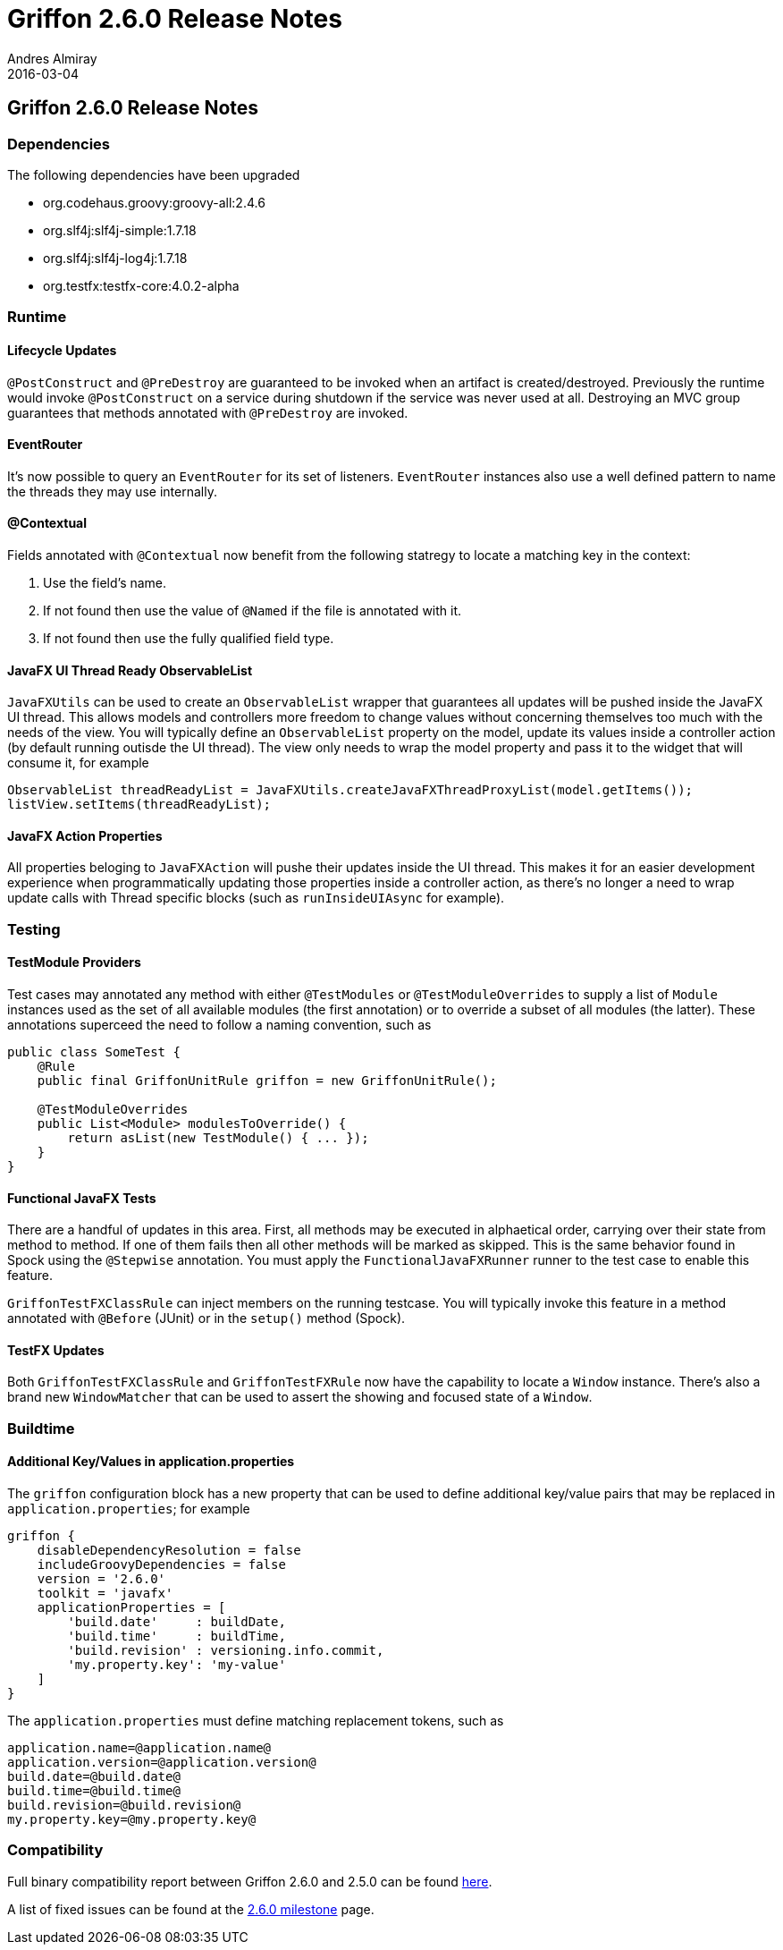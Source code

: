 = Griffon 2.6.0 Release Notes
Andres Almiray
2016-03-04
:jbake-type: post
:jbake-status: published
:category: releasenotes
:idprefix:
:linkattrs:
:path-griffon-core: /guide/2.6.0/api/griffon/core

== Griffon 2.6.0 Release Notes

=== Dependencies

The following dependencies have been upgraded

 * org.codehaus.groovy:groovy-all:2.4.6
 * org.slf4j:slf4j-simple:1.7.18
 * org.slf4j:slf4j-log4j:1.7.18
 * org.testfx:testfx-core:4.0.2-alpha

=== Runtime

==== Lifecycle Updates

`@PostConstruct` and `@PreDestroy` are guaranteed to be invoked when an artifact is created/destroyed. Previously the runtime
would invoke `@PostConstruct` on a service during shutdown if the service was never used at all. Destroying an MVC group
guarantees that methods annotated with `@PreDestroy` are invoked.

==== EventRouter

It's now possible to query an `EventRouter` for its set of listeners. `EventRouter` instances also use a well defined pattern
to name the threads they may use internally.

==== @Contextual

Fields annotated with `@Contextual` now benefit from the following statregy to locate a matching key in the context:

 1. Use the field's name.
 2. If not found then use the value of `@Named` if the file is annotated with it.
 3. If not found then use the fully qualified field type.

==== JavaFX UI Thread Ready ObservableList

`JavaFXUtils` can be used to create an `ObservableList` wrapper that guarantees all updates will be pushed inside the
JavaFX UI thread. This allows models and controllers more freedom to change values without concerning themselves too much
with the needs of the view. You will typically define an `ObservableList` property on the model, update its values inside
a controller action (by default running outisde the UI thread). The view only needs to wrap the model property and pass it
to the widget that will consume it, for example

[source, java]
----
ObservableList threadReadyList = JavaFXUtils.createJavaFXThreadProxyList(model.getItems());
listView.setItems(threadReadyList);
----

==== JavaFX Action Properties

All properties beloging to `JavaFXAction` will pushe their updates inside the UI thread. This makes it for an easier
development experience when programmatically updating those properties inside a controller action, as there's no longer
a need to wrap update calls with Thread specific blocks (such as `runInsideUIAsync` for example).

=== Testing

==== TestModule Providers

Test cases may annotated any method with either `@TestModules` or `@TestModuleOverrides` to supply a list of `Module`
instances used as the set of all available modules (the first annotation) or to override a subset of all modules (the latter).
These annotations superceed the need to follow a naming convention, such as

[source, java]
----
public class SomeTest {
    @Rule
    public final GriffonUnitRule griffon = new GriffonUnitRule();

    @TestModuleOverrides
    public List<Module> modulesToOverride() {
        return asList(new TestModule() { ... });
    }
}
----

==== Functional JavaFX Tests

There are a handful of updates in this area. First, all methods may be executed in alphaetical order, carrying over their
state from method to method. If one of them fails then all other methods will be marked as skipped. This is the same behavior
found in Spock using the `@Stepwise` annotation. You must apply the `FunctionalJavaFXRunner` runner to the test case to enable
this feature.

`GriffonTestFXClassRule` can inject members on the running testcase. You will typically invoke this feature in a method
annotated with `@Before` (JUnit) or in the `setup()` method (Spock).

==== TestFX Updates

Both `GriffonTestFXClassRule` and `GriffonTestFXRule` now have the capability to locate a `Window` instance. There's also
a brand new `WindowMatcher` that can be used to assert the showing and focused state of a `Window`.

=== Buildtime

==== Additional Key/Values in application.properties

The `griffon` configuration block has a new property that can be used to define additional key/value pairs that may be
replaced in `application.properties`; for example

[source, groovy]
----
griffon {
    disableDependencyResolution = false
    includeGroovyDependencies = false
    version = '2.6.0'
    toolkit = 'javafx'
    applicationProperties = [
        'build.date'     : buildDate,
        'build.time'     : buildTime,
        'build.revision' : versioning.info.commit,
        'my.property.key': 'my-value'
    ]
}
----

The `application.properties` must define matching replacement tokens, such as

[source, java]
----
application.name=@application.name@
application.version=@application.version@
build.date=@build.date@
build.time=@build.time@
build.revision=@build.revision@
my.property.key=@my.property.key@
----

=== Compatibility

Full binary compatibility report between Griffon 2.6.0 and 2.5.0 can be found
link:../reports/2.6.0/compatibility-report.html[here].

A list of fixed issues can be found at the
link:https://github.com/griffon/griffon/issues?q=milestone%3A2.6.0+is%3Aclosed[2.6.0 milestone] page.
